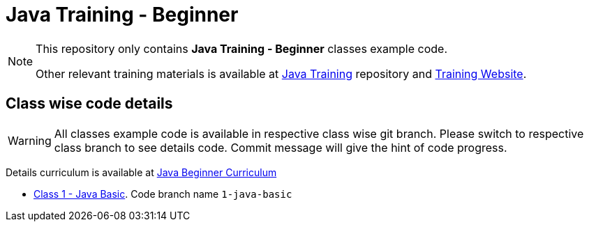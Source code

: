 = Java Training - Beginner

[NOTE]
--
This repository only contains *Java Training - Beginner* classes example code.

Other relevant training materials is available at https://github.com/xomidar/java-training[Java Training] repository and http://training.rezaulhasan.me[Training Website].
--

== Class wise code details

[WARNING]
All classes example code is available in respective class wise git branch.
Please switch to respective class branch to see details code.
Commit message will give the hint of code progress.

Details curriculum is available at http://training.rezaulhasan.me[Java Beginner Curriculum]

* xref:classes/class-1.adoc[Class 1 - Java Basic].
Code branch name `1-java-basic`
